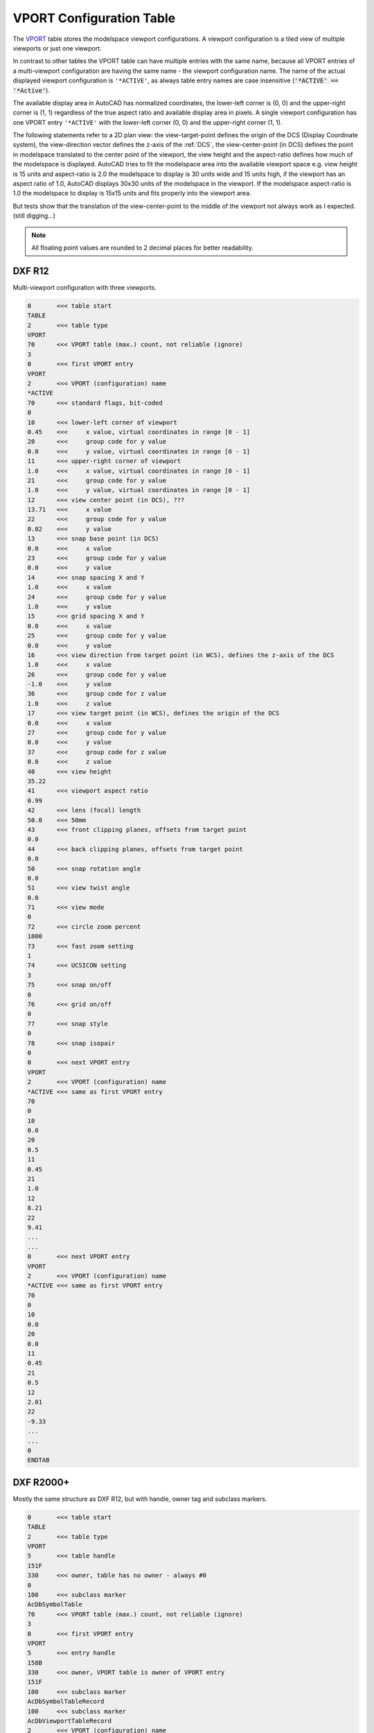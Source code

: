 .. _vport_table_internals:

VPORT Configuration Table
=========================

The `VPORT`_ table stores the modelspace viewport configurations. A viewport configuration
is a tiled view of multiple viewports or just one viewport.

.. image:: gfx/tiled_view.png
    :align: center

In contrast to other tables the VPORT table can have multiple entries with the same name,
because all VPORT entries of a multi-viewport configuration are having the same name -
the viewport configuration name. The name of the actual displayed viewport configuration
is ``'*ACTIVE'``, as always table entry names are case insensitive
(:code:`'*ACTIVE' == '*Active'`).

The available display area in AutoCAD has normalized coordinates, the lower-left corner
is (0, 0) and the upper-right corner is (1, 1) regardless of the true aspect ratio and
available display area in pixels.  A single viewport configuration has one VPORT entry
``'*ACTIVE'`` with the lower-left corner (0, 0) and the upper-right corner (1, 1).

The following statements refer to a 2D plan view: the view-target-point defines the
origin of the DCS (Display Coordinate system), the view-direction vector defines the
z-axis of the :ref:`DCS`, the view-center-point (in DCS) defines the point in modelspace
translated to the center point of the viewport, the view height and the aspect-ratio
defines how much of the modelspace is displayed. AutoCAD tries to fit the modelspace
area into the available viewport space e.g. view height is 15 units and aspect-ratio is
2.0 the modelspace to display is 30 units wide and 15 units high, if the viewport has an
aspect ratio of 1.0, AutoCAD displays 30x30 units of the modelspace in the viewport.
If the modelspace aspect-ratio is 1.0 the modelspace to display is 15x15 units and fits
properly into the viewport area.

But tests show that the translation of the view-center-point to the middle of the
viewport not always work as I expected. (still digging...)

.. note::

    All floating point values are rounded to 2 decimal places for better readability.

DXF R12
-------

Multi-viewport configuration with three viewports.

.. code-block:: none

    0       <<< table start
    TABLE
    2       <<< table type
    VPORT
    70      <<< VPORT table (max.) count, not reliable (ignore)
    3
    0       <<< first VPORT entry
    VPORT
    2       <<< VPORT (configuration) name
    *ACTIVE
    70      <<< standard flags, bit-coded
    0
    10      <<< lower-left corner of viewport
    0.45    <<<     x value, virtual coordinates in range [0 - 1]
    20      <<<     group code for y value
    0.0     <<<     y value, virtual coordinates in range [0 - 1]
    11      <<< upper-right corner of viewport
    1.0     <<<     x value, virtual coordinates in range [0 - 1]
    21      <<<     group code for y value
    1.0     <<<     y value, virtual coordinates in range [0 - 1]
    12      <<< view center point (in DCS), ???
    13.71   <<<     x value
    22      <<<     group code for y value
    0.02    <<<     y value
    13      <<< snap base point (in DCS)
    0.0     <<<     x value
    23      <<<     group code for y value
    0.0     <<<     y value
    14      <<< snap spacing X and Y
    1.0     <<<     x value
    24      <<<     group code for y value
    1.0     <<<     y value
    15      <<< grid spacing X and Y
    0.0     <<<     x value
    25      <<<     group code for y value
    0.0     <<<     y value
    16      <<< view direction from target point (in WCS), defines the z-axis of the DCS
    1.0     <<<     x value
    26      <<<     group code for y value
    -1.0    <<<     y value
    36      <<<     group code for z value
    1.0     <<<     z value
    17      <<< view target point (in WCS), defines the origin of the DCS
    0.0     <<<     x value
    27      <<<     group code for y value
    0.0     <<<     y value
    37      <<<     group code for z value
    0.0     <<<     z value
    40      <<< view height
    35.22
    41      <<< viewport aspect ratio
    0.99
    42      <<< lens (focal) length
    50.0    <<< 50mm
    43      <<< front clipping planes, offsets from target point
    0.0
    44      <<< back clipping planes, offsets from target point
    0.0
    50      <<< snap rotation angle
    0.0
    51      <<< view twist angle
    0.0
    71      <<< view mode
    0
    72      <<< circle zoom percent
    1000
    73      <<< fast zoom setting
    1
    74      <<< UCSICON setting
    3
    75      <<< snap on/off
    0
    76      <<< grid on/off
    0
    77      <<< snap style
    0
    78      <<< snap isopair
    0
    0       <<< next VPORT entry
    VPORT
    2       <<< VPORT (configuration) name
    *ACTIVE <<< same as first VPORT entry
    70
    0
    10
    0.0
    20
    0.5
    11
    0.45
    21
    1.0
    12
    8.21
    22
    9.41
    ...
    ...
    0       <<< next VPORT entry
    VPORT
    2       <<< VPORT (configuration) name
    *ACTIVE <<< same as first VPORT entry
    70
    0
    10
    0.0
    20
    0.0
    11
    0.45
    21
    0.5
    12
    2.01
    22
    -9.33
    ...
    ...
    0
    ENDTAB

DXF R2000+
----------

Mostly the same structure as DXF R12, but with handle, owner tag and subclass markers.

.. code-block:: none

    0       <<< table start
    TABLE
    2       <<< table type
    VPORT
    5       <<< table handle
    151F
    330     <<< owner, table has no owner - always #0
    0
    100     <<< subclass marker
    AcDbSymbolTable
    70      <<< VPORT table (max.) count, not reliable (ignore)
    3
    0       <<< first VPORT entry
    VPORT
    5       <<< entry handle
    158B
    330     <<< owner, VPORT table is owner of VPORT entry
    151F
    100     <<< subclass marker
    AcDbSymbolTableRecord
    100     <<< subclass marker
    AcDbViewportTableRecord
    2       <<< VPORT (configuration) name
    *ACTIVE
    70      <<< standard flags, bit-coded
    0
    10      <<< lower-left corner of viewport
    0.45    <<<     x value, virtual coordinates in range [0 - 1]
    20      <<<     group code for y value
    0.0     <<<     y value, virtual coordinates in range [0 - 1]
    11      <<< upper-right corner of viewport
    1.0     <<<     x value, virtual coordinates in range [0 - 1]
    21      <<<     group code for y value
    1.0     <<<     y value, virtual coordinates in range [0 - 1]
    12      <<< view center point (in DCS)
    13.71   <<<     x value
    22      <<<     group code for y value
    0.38    <<<     y value
    13      <<< snap base point (in DCS)
    0.0     <<<     x value
    23      <<<     group code for y value
    0.0     <<<     y value
    14      <<< snap spacing X and Y
    1.0     <<<     x value
    24      <<<     group code for y value
    1.0     <<<     y value
    15      <<< grid spacing X and Y
    0.0     <<<     x value
    25      <<<     group code for y value
    0.0     <<<     y value
    16      <<< view direction from target point (in WCS)
    1.0     <<<     x value
    26      <<<     group code for y value
    -1.0    <<<     y value
    36      <<<     group code for z value
    1.0     <<<     z value
    17      <<< view target point (in WCS)
    0.0     <<<     x value
    27      <<<     group code for y value
    0.0     <<<     y value
    37      <<<     group code for z value
    0.0     <<<     z value
    40      <<< view height
    35.22
    41      <<< viewport aspect ratio
    0.99
    42      <<< lens (focal) length
    50.0    <<< 50mm
    43      <<< front clipping planes, offsets from target point
    0.0
    44      <<< back clipping planes, offsets from target point
    0.0
    50      <<< snap rotation angle
    0.0
    51      <<< view twist angle
    0.0
    71      <<< view mode
    0
    72      <<< circle zoom percent
    1000
    73      <<< fast zoom setting
    1
    74      <<< UCSICON setting
    3
    75      <<< snap on/off
    0
    76      <<< grid on/off
    0
    77      <<< snap style
    0
    78      <<< snap isopair
    0
    281     <<< render mode 1-6 (... too many options)
    0       <<< 0 = 2D optimized (classic 2D)
    65      <<< Value of UCSVP for this viewport. (0 = UCS will not change when this viewport is activated)
    1       <<< 1 = then viewport stores its own UCS which will become the current UCS whenever the viewport is activated.
    110     <<< UCS origin (3D point)
    0.0     <<<     x value
    120     <<<     group code for y value
    0.0     <<<     y value
    130     <<<     group code for z value
    0.0     <<<     z value
    111     <<< UCS X-axis (3D vector)
    1.0     <<<     x value
    121     <<<     group code for y value
    0.0     <<<     y value
    131     <<<     group code for z value
    0.0     <<<     z value
    112     <<< UCS Y-axis (3D vector)
    0.0     <<<     x value
    122     <<<     group code for y value
    1.0     <<<     y value
    132     <<<     group code for z value
    0.0     <<<     z value
    79      <<< Orthographic type of UCS 0-6 (... too many options)
    0       <<< 0 = UCS is not orthographic
    146     <<< elevation
    0.0
    1001    <<< extended data - undocumented
    ACAD_NAV_VCDISPLAY
    1070
    3
    0       <<< next VPORT entry
    VPORT
    5
    158C
    330
    151F
    100
    AcDbSymbolTableRecord
    100
    AcDbViewportTableRecord
    2       <<< VPORT (configuration) name
    *ACTIVE <<< same as first VPORT entry
    70
    0
    10
    0.0
    20
    0.5
    11
    0.45
    21
    1.0
    12
    8.21
    22
    9.72
    ...
    ...
    0       <<< next VPORT entry
    VPORT
    5
    158D
    330
    151F
    100
    AcDbSymbolTableRecord
    100
    AcDbViewportTableRecord
    2       <<< VPORT (configuration) name
    *ACTIVE <<< same as first VPORT entry
    70
    0
    10
    0.0
    20
    0.0
    11
    0.45
    21
    0.5
    12
    2.01
    22
    -8.97
    ...
    ...
    0
    ENDTAB

.. _VPORT: http://help.autodesk.com/view/OARX/2018/ENU/?guid=GUID-8CE7CC87-27BD-4490-89DA-C21F516415A9
